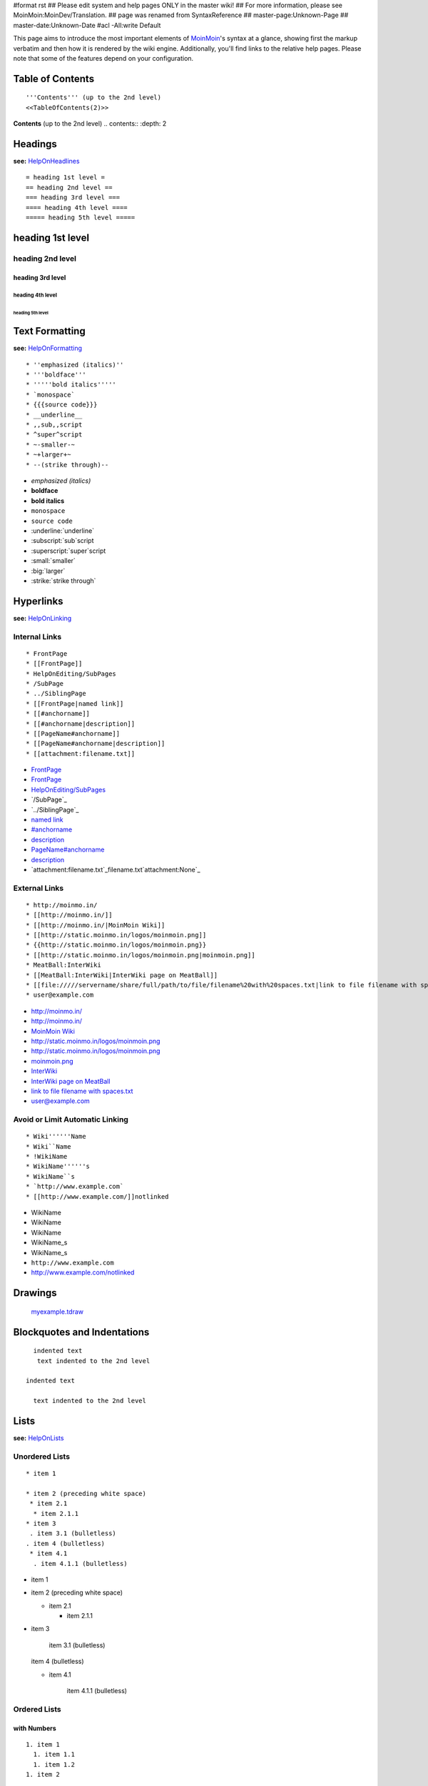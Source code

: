 #format rst
## Please edit system and help pages ONLY in the master wiki!
## For more information, please see MoinMoin:MoinDev/Translation.
## page was renamed from SyntaxReference
## master-page:Unknown-Page
## master-date:Unknown-Date
#acl -All:write Default

This page aims to introduce the most important elements of MoinMoin_'s syntax at a glance, showing first the markup verbatim and then how it is rendered by the wiki engine. Additionally, you'll find links to the relative help pages. Please note that some of the features depend on your configuration.

Table of Contents
=================

::

   '''Contents''' (up to the 2nd level)
   <<TableOfContents(2)>>

**Contents** (up to the 2nd level) .. contents:: :depth: 2

Headings
========

**see:** HelpOnHeadlines_

::

   = heading 1st level =
   == heading 2nd level ==
   === heading 3rd level ===
   ==== heading 4th level ====
   ===== heading 5th level =====

heading 1st level
=================

heading 2nd level
-----------------

heading 3rd level
~~~~~~~~~~~~~~~~~

heading 4th level
:::::::::::::::::

heading 5th level
,,,,,,,,,,,,,,,,,

Text Formatting
===============

**see:** HelpOnFormatting_

::

    * ''emphasized (italics)''
    * '''boldface'''
    * '''''bold italics'''''
    * `monospace`
    * {{{source code}}}
    * __underline__
    * ,,sub,,script
    * ^super^script
    * ~-smaller-~
    * ~+larger+~
    * --(strike through)--

* *emphasized (italics)*

* **boldface**

* **bold italics**

* ``monospace``

* ``source code``

* :underline:`underline`

* :subscript:`sub`script

* :superscript:`super`script

* :small:`smaller`

* :big:`larger`

* :strike:`strike through`

Hyperlinks
==========

**see:** HelpOnLinking_

Internal Links
--------------

::

    * FrontPage
    * [[FrontPage]]
    * HelpOnEditing/SubPages
    * /SubPage
    * ../SiblingPage
    * [[FrontPage|named link]]
    * [[#anchorname]]
    * [[#anchorname|description]]
    * [[PageName#anchorname]]
    * [[PageName#anchorname|description]]
    * [[attachment:filename.txt]]

* FrontPage_

* FrontPage_

* `HelpOnEditing/SubPages`_

* `/SubPage`_

* `../SiblingPage`_

* `named link`_

* `#anchorname`_

* description_

* `PageName#anchorname`_

* `description <../PageName#anchorname>`__

* `attachment:filename.txt`_filename.txt`attachment:None`_

External Links
--------------

::

    * http://moinmo.in/
    * [[http://moinmo.in/]]
    * [[http://moinmo.in/|MoinMoin Wiki]]
    * [[http://static.moinmo.in/logos/moinmoin.png]]
    * {{http://static.moinmo.in/logos/moinmoin.png}}
    * [[http://static.moinmo.in/logos/moinmoin.png|moinmoin.png]]
    * MeatBall:InterWiki
    * [[MeatBall:InterWiki|InterWiki page on MeatBall]]
    * [[file://///servername/share/full/path/to/file/filename%20with%20spaces.txt|link to file filename with spaces.txt]]
    * user@example.com

* http://moinmo.in/

* http://moinmo.in/

* `MoinMoin Wiki`_

* http://static.moinmo.in/logos/moinmoin.png

* http://static.moinmo.in/logos/moinmoin.png

* `moinmoin.png`_

* InterWiki_

* `InterWiki page on MeatBall`_

* `link to file filename with spaces.txt`_

* `user@example.com`_

Avoid or Limit Automatic Linking
--------------------------------

::

    * Wiki''''''Name
    * Wiki``Name
    * !WikiName
    * WikiName''''''s
    * WikiName``s
    * `http://www.example.com`
    * [[http://www.example.com/]]notlinked

* WikiName

* WikiName

* WikiName

* WikiName_s

* WikiName_s

* ``http://www.example.com``

* http://www.example.com/notlinked

Drawings
========

  `myexample.tdraw`_

Blockquotes and Indentations
============================

::

    indented text
     text indented to the 2nd level

  indented text

    text indented to the 2nd level

Lists
=====

**see:** HelpOnLists_

Unordered Lists
---------------

::

    * item 1

    * item 2 (preceding white space)
     * item 2.1
      * item 2.1.1
    * item 3
     . item 3.1 (bulletless)
    . item 4 (bulletless)
     * item 4.1
      . item 4.1.1 (bulletless)

* item 1

* item 2 (preceding white space)

  * item 2.1

    * item 2.1.1

* item 3

    item 3.1 (bulletless)

  item 4 (bulletless)

  * item 4.1

      item 4.1.1 (bulletless)

Ordered Lists
-------------

with Numbers
~~~~~~~~~~~~

::

    1. item 1
      1. item 1.1
      1. item 1.2
    1. item 2

1. item 1

   1. item 1.1

   #. item 1.2

#. item 2

with Roman Numbers
~~~~~~~~~~~~~~~~~~

::

    I. item 1
      i. item 1.1
      i. item 1.2
    I. item 2

I. item 1

   i. item 1.1

   #. item 1.2

#. item 2

with Letters
~~~~~~~~~~~~

::

    A. item A
      a. item A. a)
      a. item A. b)
    A. item B

A. item A

   a. item A. a)

   #. item A. b)

#. item B

Definition Lists
----------------

::

    term:: definition
    object::
    :: description 1
    :: description 2

term  definition

object
  description 1

  description 2

Horizontal Rules
================

**see:** HelpOnRules_

::

   ----
   -----
   ------
   -------
   --------
   ---------
   ----------

-------------------------



-------------------------



-------------------------



-------------------------



-------------------------



-------------------------



-------------------------



Tables
======

**see:** HelpOnTables_

Tables
------

::

   ||'''A'''||'''B'''||'''C'''||
   ||1      ||2      ||3      ||

[Table not converted]

Cell Width
----------

::

   ||minimal width ||<99%>maximal width ||

[Table not converted]

Spanning Rows and Columns
-------------------------

::

   ||<|2> cell spanning 2 rows ||cell in the 2nd column ||
   ||cell in the 2nd column of the 2nd row ||
   ||<-2> cell spanning 2 columns ||
   ||||use empty cells as a shorthand ||

<strong class="highlight">.. raw:: html

</strong>[Table not converted]

Alignment of Cell Contents
--------------------------

::

   ||<^|3> top (combined) ||<:99%> center (combined) ||<v|3> bottom (combined) ||
   ||<)> right ||
   ||<(> left ||

<strong class="highlight">.. raw:: html

</strong>[Table not converted]

Coloured Table Cells
--------------------

::

   ||<#0000FF> blue ||<#00FF00> green    ||<#FF0000> red    ||
   ||<#00FFFF> cyan ||<#FF00FF> magenta  ||<#FFFF00> yellow ||

<strong class="highlight">.. raw:: html

</strong>[Table not converted]

HTML-like Options for Tables
----------------------------

::

   ||A ||<rowspan="2"> like <|2> ||
   ||<bgcolor="#00FF00"> like <#00FF00> ||
   ||<colspan="2"> like <-2>||

[Table not converted]

Macros and Variables
====================

Macros
------

**see:** HelpOnMacros_

* .. _anchorname:

   ``<<Anchor(anchorname)>>`` inserts a link anchor ``anchorname``

* ``<<BR>>`` inserts a hard line break

* ``<<FootNote(Note)>>`` inserts a footnote saying ``Note``

* ``<<Include(HelpOnMacros/Include)>>`` inserts the contents of the page ``HelpOnMacros/Include`` inline

* ``<<MailTo(user AT example DOT com)>>`` obfuscates the email address ``user@example.com`` to users not logged in

Variables
---------

**see:** HelpOnVariables_

* ``@````SIG````@`` inserts your login name and timestamp of modification

* ``@````TIME````@`` inserts date and time of modification

Smileys and Icons
=================

**see:** HelpOnSmileys_ `[[ShowSmileys]]`_

Parsers
=======

**see:** HelpOnParsers_

Verbatim Display
----------------

::

   {{{
   def hello():
       print "Hello World!"
   }}}

::

   def hello():
       print "Hello World!"

Syntax Highlighting
-------------------

::

   {{{#!code python
   def hello():
       print "Hello World!"
   }}}

::

   def hello():
       print "Hello World!"

Using the wiki parser with css classes
--------------------------------------

::

   {{{#!wiki red/solid
   This is wiki markup in a '''div''' with __css__ `class="red solid"`.
   }}}

This is wiki markup in a **div** with :underline:`css` ``class="red solid"``.

Admonitions
===========

**see:** HelpOnAdmonitions_

::

   {{{#!wiki caution
   '''Don't overuse admonitions'''

   Admonitions should be used with care. A page riddled with admonitions will look restless and will be harder to follow then a page where admonitions are used sparingly.
   }}}

**Don't overuse admonitions**

Admonitions should be used with care. A page riddled with admonitions will look restless and will be harder to follow then a page where admonitions are used sparingly.

Comments
========

**see:** HelpOnComments_

::

   Click on "Comments" in edit bar to toggle the /* comments */ visibility.

Click on "Comments" in edit bar to toggle the comments visibility.

::

   {{{#!wiki comment/dotted
   This is a wiki parser section with class "comment dotted" (see HelpOnParsers).

   Its visibility gets toggled the same way.
   }}}

This is a wiki parser section with class "comment dotted" (see HelpOnParsers_).

Its visibility gets toggled the same way.

.. ############################################################################

.. _MoinMoin: ../MoinMoin

.. _HelpOnHeadlines: ../HelpOnHeadlines

.. _HelpOnFormatting: ../HelpOnFormatting

.. _HelpOnLinking: ../HelpOnLinking

.. _FrontPage:
.. _named link: ../FrontPage

.. _HelpOnEditing/SubPages: ../HelpOnEditing/SubPages

.. _#anchorname:
.. _description: HelpOnMoinWikiSyntax#anchorname

.. _PageName#anchorname: ../PageName#anchorname

.. _MoinMoin Wiki: http://moinmo.in/

.. _moinmoin.png: http://static.moinmo.in/logos/moinmoin.png

.. _InterWiki:
.. _InterWiki page on MeatBall: ../wiki:MeatBall:InterWiki

.. _link to file filename with spaces.txt: file://///servername/share/full/path/to/file/filename%20with%20spaces.txt

.. _user@example.com: mailto:user@example.com

.. _WikiName: ../WikiName

.. _myexample.tdraw: drawing:myexample.tdraw

.. _HelpOnLists: ../HelpOnLists

.. _HelpOnRules: ../HelpOnRules

.. _HelpOnTables: ../HelpOnTables

.. _HelpOnMacros: ../HelpOnMacros

.. _HelpOnVariables: ../HelpOnVariables

.. _HelpOnSmileys: ../HelpOnSmileys

.. _HelpOnParsers: ../HelpOnParsers

.. _HelpOnAdmonitions: ../HelpOnAdmonitions

.. _HelpOnComments: ../HelpOnComments

